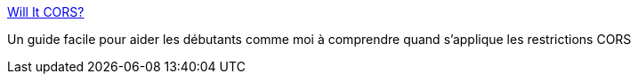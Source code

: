:jbake-type: post
:jbake-status: published
:jbake-title: Will It CORS?
:jbake-tags: web,guide,interaction,cors,sécurité,https,_mois_mai,_année_2020
:jbake-date: 2020-05-06
:jbake-depth: ../
:jbake-uri: shaarli/1588747845000.adoc
:jbake-source: https://nicolas-delsaux.hd.free.fr/Shaarli?searchterm=https%3A%2F%2Fhttptoolkit.tech%2Fwill-it-cors%2F&searchtags=web+guide+interaction+cors+s%C3%A9curit%C3%A9+https+_mois_mai+_ann%C3%A9e_2020
:jbake-style: shaarli

https://httptoolkit.tech/will-it-cors/[Will It CORS?]

Un guide facile pour aider les débutants comme moi à comprendre quand s'applique les restrictions CORS
